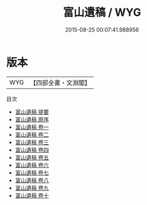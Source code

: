 #+TITLE: 富山遺稿 / WYG
#+DATE: 2015-08-25 00:07:41.988956
* 版本
 |       WYG|【四部全書・文淵閣】|
目次
 - [[file:KR4d0402_000.txt::000-1a][富山遺稿 提要]]
 - [[file:KR4d0402_000.txt::000-3a][富山遺稿 原序]]
 - [[file:KR4d0402_001.txt::001-1a][富山遺稿 卷一]]
 - [[file:KR4d0402_002.txt::002-1a][富山遺稿 卷二]]
 - [[file:KR4d0402_003.txt::003-1a][富山遺稿 卷三]]
 - [[file:KR4d0402_004.txt::004-1a][富山遺稿 卷四]]
 - [[file:KR4d0402_005.txt::005-1a][富山遺稿 卷五]]
 - [[file:KR4d0402_006.txt::006-1a][富山遺稿 卷六]]
 - [[file:KR4d0402_007.txt::007-1a][富山遺稿 卷七]]
 - [[file:KR4d0402_008.txt::008-1a][富山遺稿 卷八]]
 - [[file:KR4d0402_009.txt::009-1a][富山遺稿 卷九]]
 - [[file:KR4d0402_010.txt::010-1a][富山遺稿 卷十]]
